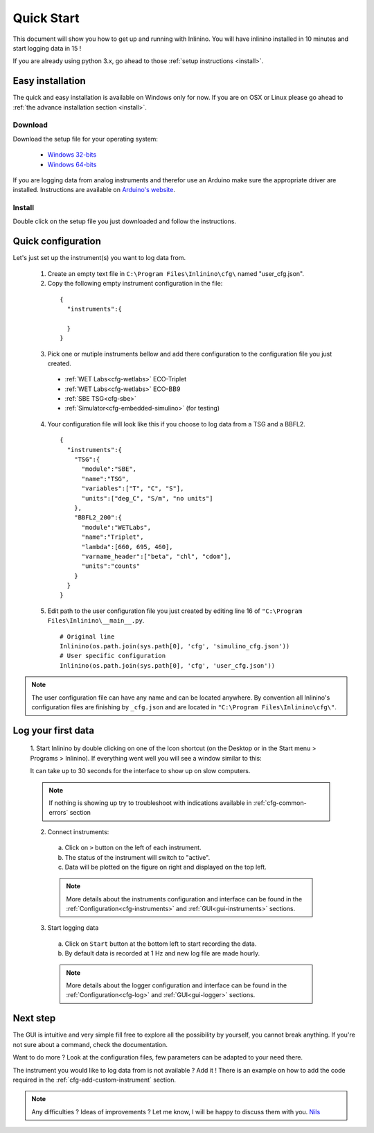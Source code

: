 .. _quick-start:

===========
Quick Start
===========

This document will show you how to get up and running with Inlinino. You will have inlinino installed in 10 minutes and start logging data in 15 !

If you are already using python 3.x, go ahead to those :ref:`setup instructions <install>`.

.. _easy-install:

Easy installation
-----------------
The quick and easy installation is available on Windows only for now. If you are on OSX or Linux please go ahead to :ref:`the advance installation section <install>`.

Download
^^^^^^^^
Download the setup file for your operating system:

  + `Windows 32-bits <http://misclab.umeoce.maine.edu/inlinino/Inlinino_setup_win32.exe>`__
  + `Windows 64-bits <http://misclab.umeoce.maine.edu/inlinino/Inlinino_setup_win64.exe>`__

If you are logging data from analog instruments and therefor use an Arduino make sure the appropriate driver are installed. Instructions are available on `Arduino's website <https://www.arduino.cc/en/Guide/Windows>`__.

Install
^^^^^^^
Double click on the setup file you just downloaded and follow the instructions.

Quick configuration
-------------------
Let's just set up the instrument(s) you want to log data from.

  1. Create an empty text file in ``C:\Program Files\Inlinino\cfg\`` named "user_cfg.json".
  2. Copy the following empty instrument configuration in the file:

    ::

      {
        "instruments":{

        }
      }

  3. Pick one or mutiple instruments bellow and add there configuration to the configuration file you just created.

    + :ref:`WET Labs<cfg-wetlabs>` ECO-Triplet
    + :ref:`WET Labs<cfg-wetlabs>` ECO-BB9
    + :ref:`SBE TSG<cfg-sbe>`
    + :ref:`Simulator<cfg-embedded-simulino>` (for testing)

  4. Your configuration file will look like this if you choose to log data from a TSG and a BBFL2.

    ::

      {
        "instruments":{
          "TSG":{
            "module":"SBE",
            "name":"TSG",
            "variables":["T", "C", "S"],
            "units":["deg_C", "S/m", "no units"]
          },
          "BBFL2_200":{
            "module":"WETLabs",
            "name":"Triplet",
            "lambda":[660, 695, 460],
            "varname_header":["beta", "chl", "cdom"],
            "units":"counts"
          }
        }
      }

  5. Edit path to the user configuration file  you just created by editing line 16 of ``"C:\Program Files\Inlinino\__main__.py``.

    ::

      # Original line
      Inlinino(os.path.join(sys.path[0], 'cfg', 'simulino_cfg.json'))
      # User specific configuration
      Inlinino(os.path.join(sys.path[0], 'cfg', 'user_cfg.json'))


.. note::
  The user configuration file can have any name and can be located anywhere. By convention all Inlinino's configuration files are finishing by ``_cfg.json`` and are located in ``"C:\Program Files\Inlinino\cfg\"``.

Log your first data
-------------------
  1. Start Inlinino by double clicking on one of the Icon shortcut (on the Desktop or in the Start menu > Programs > Inlinino).
  If everything went well you will see a window similar to this:

  .. image:: screenshots/mw_global.png
    :scale: 50 %

  It can take up to 30 seconds for the interface to show up on slow computers.

  .. note::
    If nothing is showing up try to troubleshoot with indications available in :ref:`cfg-common-errors` section

  2. Connect instruments:

    a. Click on ``>`` button on the left of each instrument.
    b. The status of the instrument will switch to "active".
    c. Data will be plotted on the figure on right and displayed on the top left.

    .. note::
      More details about the instruments configuration and interface can be found in the :ref:`Configuration<cfg-instruments>` and :ref:`GUI<gui-instruments>` sections.

  3. Start logging data

    a. Click on ``Start`` button at the bottom left to start recording the data.
    b. By default data is recorded at 1 Hz and new log file are made hourly.

    .. note::
      More details about the logger configuration and interface can be found in the :ref:`Configuration<cfg-log>` and :ref:`GUI<gui-logger>` sections.

Next step
---------
The GUI is intuitive and very simple fill free to explore all the possibility by yourself, you cannot break anything. If you're not sure about a command, check the documentation.

Want to do more ? Look at the configuration files, few parameters can be adapted to your need there.

The instrument you would like to log data from is not available ? Add it ! There is an example on how to add the code required in the :ref:`cfg-add-custom-instrument` section.


.. Note::
  Any difficulties ? Ideas of improvements ? Let me know, I will be happy to discuss them with you.
  `Nils <mailto:nils.haentjens+inlinino@maine.edu>`__

